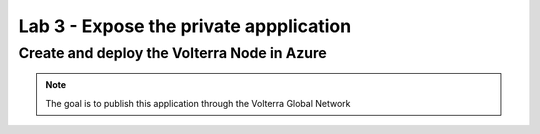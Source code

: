 Lab 3 - Expose the private appplication
#######################################

Create and deploy the Volterra Node in Azure
********************************************


.. note:: The goal is to publish this application through the Volterra Global Network

 
